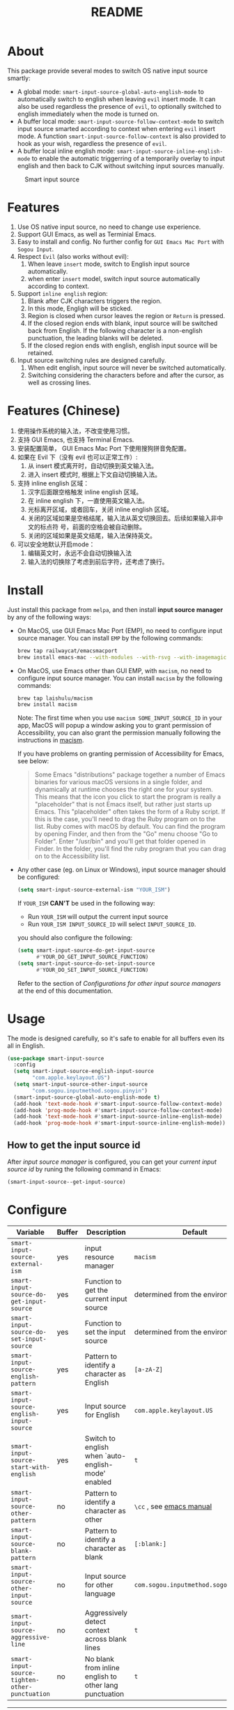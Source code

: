 #+TITLE: README
[[https://melpa.org/#/smart-input-source][file:https://melpa.org/packages/smart-input-source-badge.svg]]

* About
This package provide several modes to switch OS native input source smartly:

- A global mode: ~smart-input-source-global-auto-english-mode~ to automatically
  switch to english when leaving ~evil~ insert mode. It can also be used
  regardless the presence of ~evil~, to optionally switched to english
  immediately when the mode is turned on.
- A buffer local mode: ~smart-input-source-follow-context-mode~ to switch input
  source smarted according to context when entering ~evil~ insert mode. A
  function ~smart-input-source-follow-context~ is also provided to hook as your
  wish, regardless the presence of ~evil~.
- A buffer local inline english mode: ~smart-input-source-inline-english-mode~
  to enable the automatic triggerring of a temporarily overlay to input english
  and then back to CJK without switching input sources manually.

#+CAPTION: Smart input source
[[./screenshots/smart-input-source.gif]]

* Features
1. Use OS native input source, no need to change use experience.
2. Support GUI Emacs, as well as Terminial Emacs.
3. Easy to install and config. No further config for ~GUI Emacs Mac Port~ with
   ~Sogou Input~.
4. Respect ~Evil~ (also works without evil):
   1) When leave ~insert~ mode, switch to English input source automatically.
   2) when enter ~insert~ model, switch input source automatically according to
      context.
5. Support ~inline english~ region:
   1) Blank after CJK characters triggers the region.
   2) In this mode, Engligh will be sticked.
   3) Region is closed when cursor leaves the region or ~Return~ is pressed.
   4) If the closed region ends with blank, input source will be switched back
      from English. If the following character is a non-english punctuation, the
      leading blanks will be deleted.
   5) If the closed region ends with english, english input source will be
      retained.
6. Input source switching rules are designed carefully.
   1) When edit english, input source will never be switched automatically.
   2) Switching considering the characters before and after the cursor, as well
      as crossing lines.

* Features (Chinese)
1. 使用操作系统的输入法，不改变使用习惯。
2. 支持 GUI Emacs, 也支持 Terminal Emacs.
3. 安装配置简单， GUI Emacs Mac Port 下使用搜狗拼音免配置。
4. 如果在 Evil 下（没有 evil 也可以正常工作）:
   1) 从 insert 模式离开时，自动切换到英文输入法。
   2) 进入 insert 模式时, 根据上下文自动切换输入法。
5. 支持 inline english 区域：
   1) 汉字后面跟空格触发 inline english 区域。
   2) 在 inline english 下，一直使用英文输入法。
   3) 光标离开区域，或者回车，关闭 inline english 区域。
   4) 关闭的区域如果是空格结尾，输入法从英文切换回去。后续如果输入非中文的标点符
      号，前面的空格会被自动删除。
   5) 关闭的区域如果是英文结尾，输入法保持英文。
6. 可以安全地默认开启mode：
   1) 编辑英文时，永远不会自动切换输入法
   2) 输入法的切换除了考虑到前后字符，还考虑了换行。

* Install
Just install this package from ~melpa~, and then install *input source manager*
by any of the following ways:
- On MacOS, use GUI Emacs Mac Port (EMP), no need to configure input source
  manager. You can install ~EMP~ by the following commands:
  #+BEGIN_SRC bash
  brew tap railwaycat/emacsmacport
  brew install emacs-mac --with-modules --with-rsvg --with-imagemagick --with-natural-title-bar
  #+END_SRC
- On MacOS, use Emacs other than GUI EMP, with ~macism~, no need to configure
  input source manager. You can install ~macism~ by the following commands:
  #+BEGIN_SRC bash
  brew tap laishulu/macism
  brew install macism
  #+END_SRC
  Note: The first time when you use ~macism SOME_INPUT_SOURCE_ID~ in your app,
  MacOS will popup a window asking you to grant permission of Accessibility, you
  can also grant the permission manually following the instructions in [[https://github.com/laishulu/macism/][macism]].

  If you have problems on granting permission of Accessibility for Emacs, see
  below:
  #+BEGIN_QUOTE
  Some Emacs "distributions" package together a number of Emacs binaries for
  various macOS versions in a single folder, and dynamically at runtime chooses
  the right one for your system. This means that the icon you click to start the
  program is really a "placeholder" that is not Emacs itself, but rather just
  starts up Emacs. This "placeholder" often takes the form of a Ruby script. If
  this is the case, you'll need to drag the Ruby program on to the list. Ruby
  comes with macOS by default. You can find the program by opening Finder, and
  then from the "Go" menu choose "Go to Folder". Enter "/usr/bin" and you'll get
  that folder opened in Finder. In the folder, you'll find the ruby program that
  you can drag on to the Accessibility list.
  #+END_QUOTE
- Any other case (eg. on Linux or Windows), input source manager should be
  configured:
  #+BEGIN_SRC lisp
  (setq smart-input-source-external-ism "YOUR_ISM")
  #+END_SRC

  If ~YOUR_ISM~ *CAN'T* be used in the following way:
  + Run ~YOUR_ISM~ will output the current input source
  + Run ~YOUR_ISM INPUT_SOURCE_ID~ will select ~INPUT_SOURCE_ID~.

  you should also configure the following:
  #+BEGIN_SRC lisp
  (setq smart-input-source-do-get-input-source
        #'YOUR_DO_GET_INPUT_SOURCE_FUNCTION)
  (setq smart-input-source-do-set-input-source
        #'YOUR_DO_SET_INPUT_SOURCE_FUNCTION)
  #+END_SRC
  Refer to the section of /Configurations for other input source managers/
  at the end of this documentation.
 
* Usage
The mode is designed carefully, so it's safe to enable for all buffers even
its all in English.

#+BEGIN_SRC lisp
(use-package smart-input-source
  :config
  (setq smart-input-source-english-input-source
        "com.apple.keylayout.US")
  (setq smart-input-source-other-input-source
        "com.sogou.inputmethod.sogou.pinyin")
  (smart-input-source-global-auto-english-mode t)
  (add-hook 'text-mode-hook #'smart-input-source-follow-context-mode)
  (add-hook 'prog-mode-hook #'smart-input-source-follow-context-mode)
  (add-hook 'text-mode-hook #'smart-input-source-inline-english-mode)
  (add-hook 'prog-mode-hook #'smart-input-source-inline-english-mode))
#+END_SRC

**  How to get the input source id
After /input source manager/ is configured, you can get your /current
input source id/ by runing the following command in Emacs:
#+BEGIN_SRC lisp
(smart-input-source--get-input-source)
#+END_SRC

* Configure

| Variable                                       | Buffer | Description                                            | Default                              |
|------------------------------------------------+--------+--------------------------------------------------------+--------------------------------------|
| ~smart-input-source-external-ism~              | yes    | input resource manager                                 | ~macism~                             |
| ~smart-input-source-do-get-input-source~       | yes    | Function to get the current input source               | determined from the environment      |
| ~smart-input-source-do-set-input-source~       | yes    | Function to set the input source                       | determined from the environment      |
| ~smart-input-source-english-pattern~           | yes    | Pattern to identify a character as English             | ~[a-zA-Z]~                           |
| ~smart-input-source-english-input-source~      | yes    | Input source for English                               | ~com.apple.keylayout.US~             |
| ~smart-input-source-start-with-english~        | yes    | Switch to english when `auto-english-mode' enabled     | ~t~                                  |
| ~smart-input-source-other-pattern~             | no     | Pattern to identify a character as other               | ~\cc~ , see [[https://www.gnu.org/software/emacs/manual/html_node/emacs/Regexp-Backslash.html][emacs manual]]             |
| ~smart-input-source-blank-pattern~             | no     | Pattern to identify a character as blank               | ~[:blank:]~                          |
| ~smart-input-source-other-input-source~        | no     | Input source for other language                        | ~com.sogou.inputmethod.sogou.pinyin~ |
| ~smart-input-source-aggressive-line~           | no     | Aggressively detect context across blank lines         | ~t~                                  |
| ~smart-input-source-tighten-other-punctuation~ | no     | No blank from inline english to other lang punctuation | ~t~                                  |
|------------------------------------------------+--------+--------------------------------------------------------+--------------------------------------|


| Face Name                                | Description                                |
|------------------------------------------+--------------------------------------------|
| ~smart-input-source-inline-english-face~ | Face for the online english region overlay |
|------------------------------------------+--------------------------------------------|

* Configurations for other input source managers
** Example: ~fcitx~
~fcitx~ is a input method framework popular among Chinese Linux users.
~fcitx-remote~ can serve as an input source manager for `fcitx`, and you can
configure as following:
#+BEGIN_SRC lisp
(require 'subr-x)
(setq smart-input-source-external-ism "fcitx-remote")
(setq smart-input-source-english-input-source "1")
(setq smart-input-source-other-input-source "2")
(setq smart-input-source-do-get-input-source
      (lambda()
        (string-trim
         (shell-command-to-string
          smart-input-source-external-ism))))
(setq smart-input-source-do-set-input-source
      (lambda(source)
        (pcase source
          ("1" (string-trim (shell-command-to-string
                             (concat smart-input-source-external-ism " -c"))))
          ("2" (string-trim (shell-command-to-string
                             (concat smart-input-source-external-ism " -o")))))))
#+END_SRC

** Example: ~ibus~
~ibus~ is another popular input method framework in the Linux world.
You can configure as following:
#+BEGIN_SRC lisp
(require 'subr-x)
(setq smart-input-source-external-ism "ibus")
(setq smart-input-source-english-input-source "xkb:us::eng")
(setq smart-input-source-other-input-source "OTHER_INPUT_SOURCE")
(setq smart-input-source-do-get-input-source
      (lambda()
        (string-trim (shell-command-to-string
          (concat smart-input-source-external-ism " engine")))))
(setq smart-input-source-do-set-input-source
      (lambda(source)
        (string-trim (shell-command-to-string
          (concat smart-input-source-external-ism " engine " source)))))
#+END_SRC

** Example: ~im-select~
[[https://github.com/daipeihust/im-select][im-select]] can be used as input source manager in Microsoft Windows.
It fulfills the requirements as a drop-in replacement of ~macism~, thus its
configuration is simpler than other input source managers.
#+BEGIN_SRC lisp
(setq smart-input-source-external-ism "im-select.exe")
(setq smart-input-source-english-input-source "ENGLISH_INPUT_SOURCE")
(setq smart-input-source-other-input-source "OTHER_INPUT_SOURCE")
#+END_SRC

However, because even though ~im-select~ supports switching different input
languages, it does not support multiple input methods in the same lanuage,
thus you should ensure that in each input language there is only one input
method, just like the following screenshot.

#+CAPTION: Smart input source
[[./screenshots/windows-im-select.jpg]]
